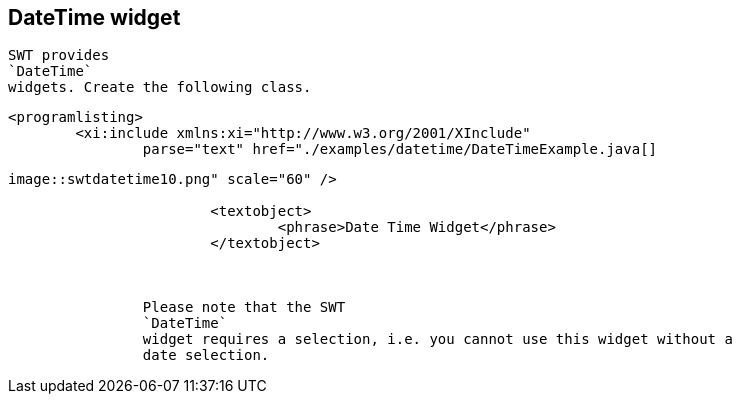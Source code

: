 == DateTime widget
	
		SWT provides
		`DateTime`
		widgets. Create the following class.
	

	
		<programlisting>
			<xi:include xmlns:xi="http://www.w3.org/2001/XInclude"
				parse="text" href="./examples/datetime/DateTimeExample.java[]
----
	

	
image::swtdatetime10.png" scale="60" />
			
			<textobject>
				<phrase>Date Time Widget</phrase>
			</textobject>
		
	
	
		Please note that the SWT
		`DateTime`
		widget requires a selection, i.e. you cannot use this widget without a
		date selection.
	
